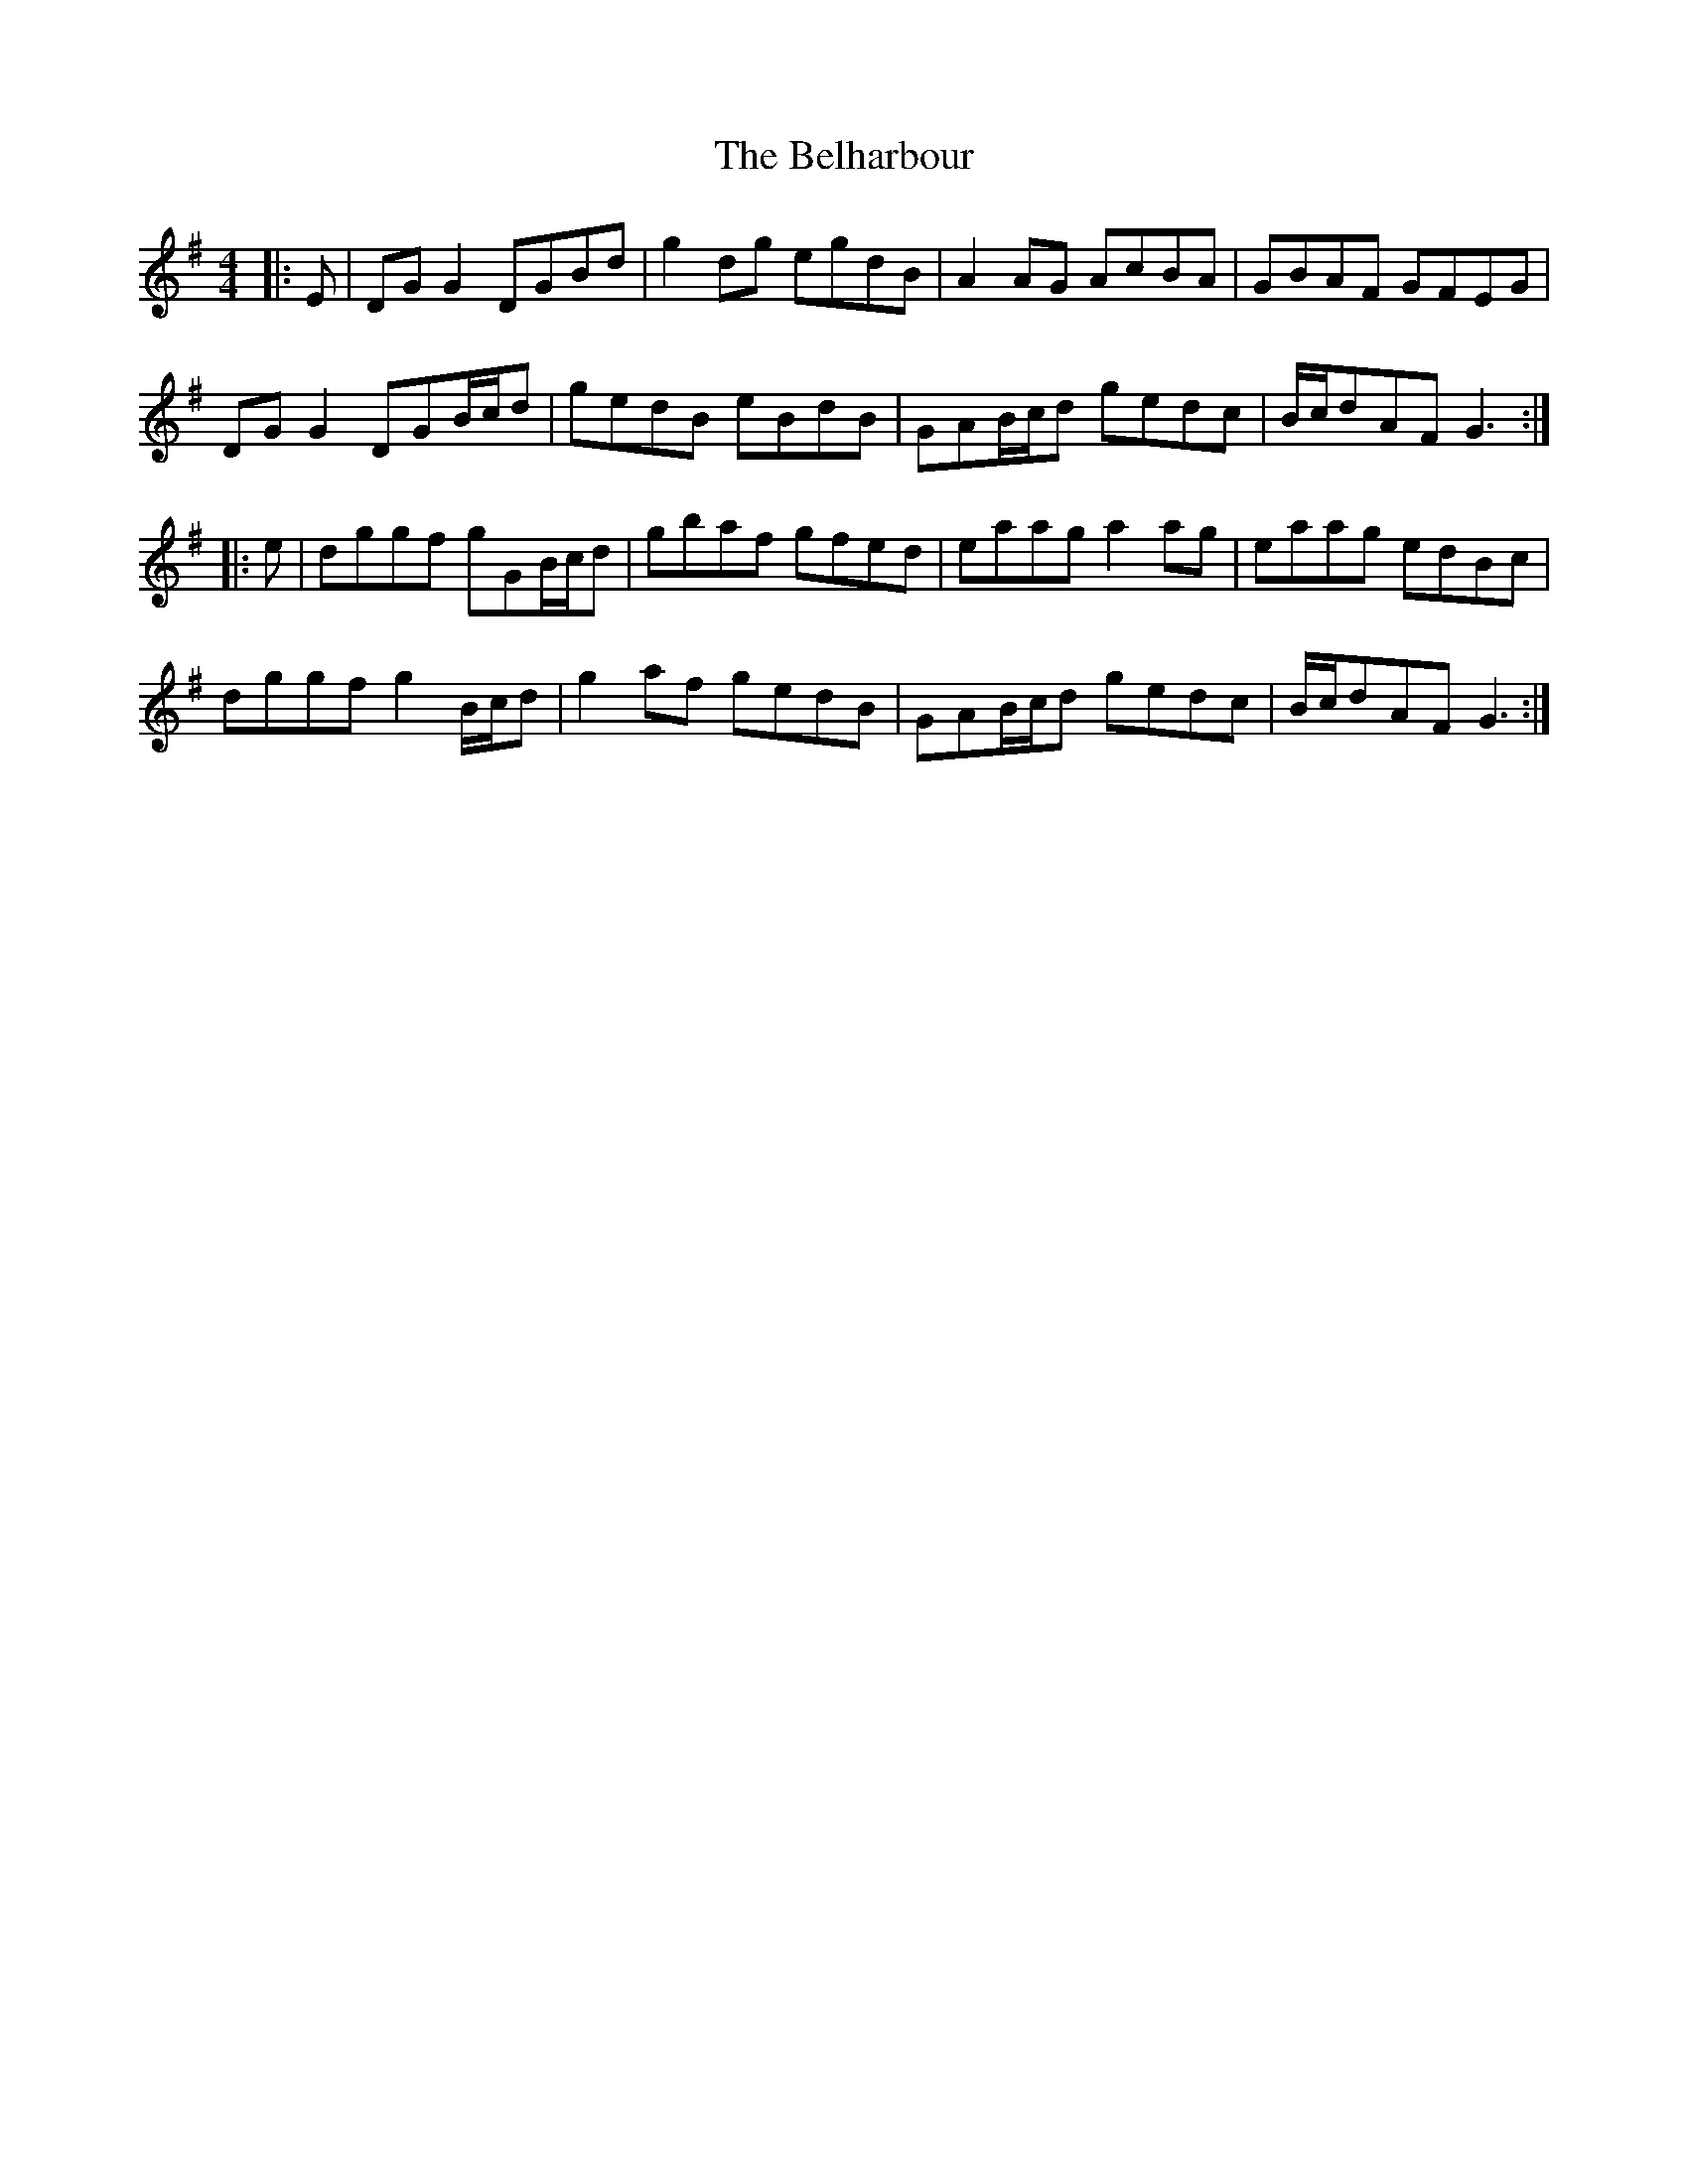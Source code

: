 X: 3286
T: Belharbour, The
R: reel
M: 4/4
K: Gmajor
|:E|DG G2 DGBd|g2dg egdB|A2 AG AcBA|GBAF GFEG|
DG G2 DGB/c/d|gedB eBdB|GAB/c/d gedc|B/c/dAF G3:|
|:e|dggf gGB/c/d|gbaf gfed|eaag a2ag|eaag edBc|
dggf g2 B/c/d|g2 af gedB|GAB/c/d gedc|B/c/dAF G3:|

